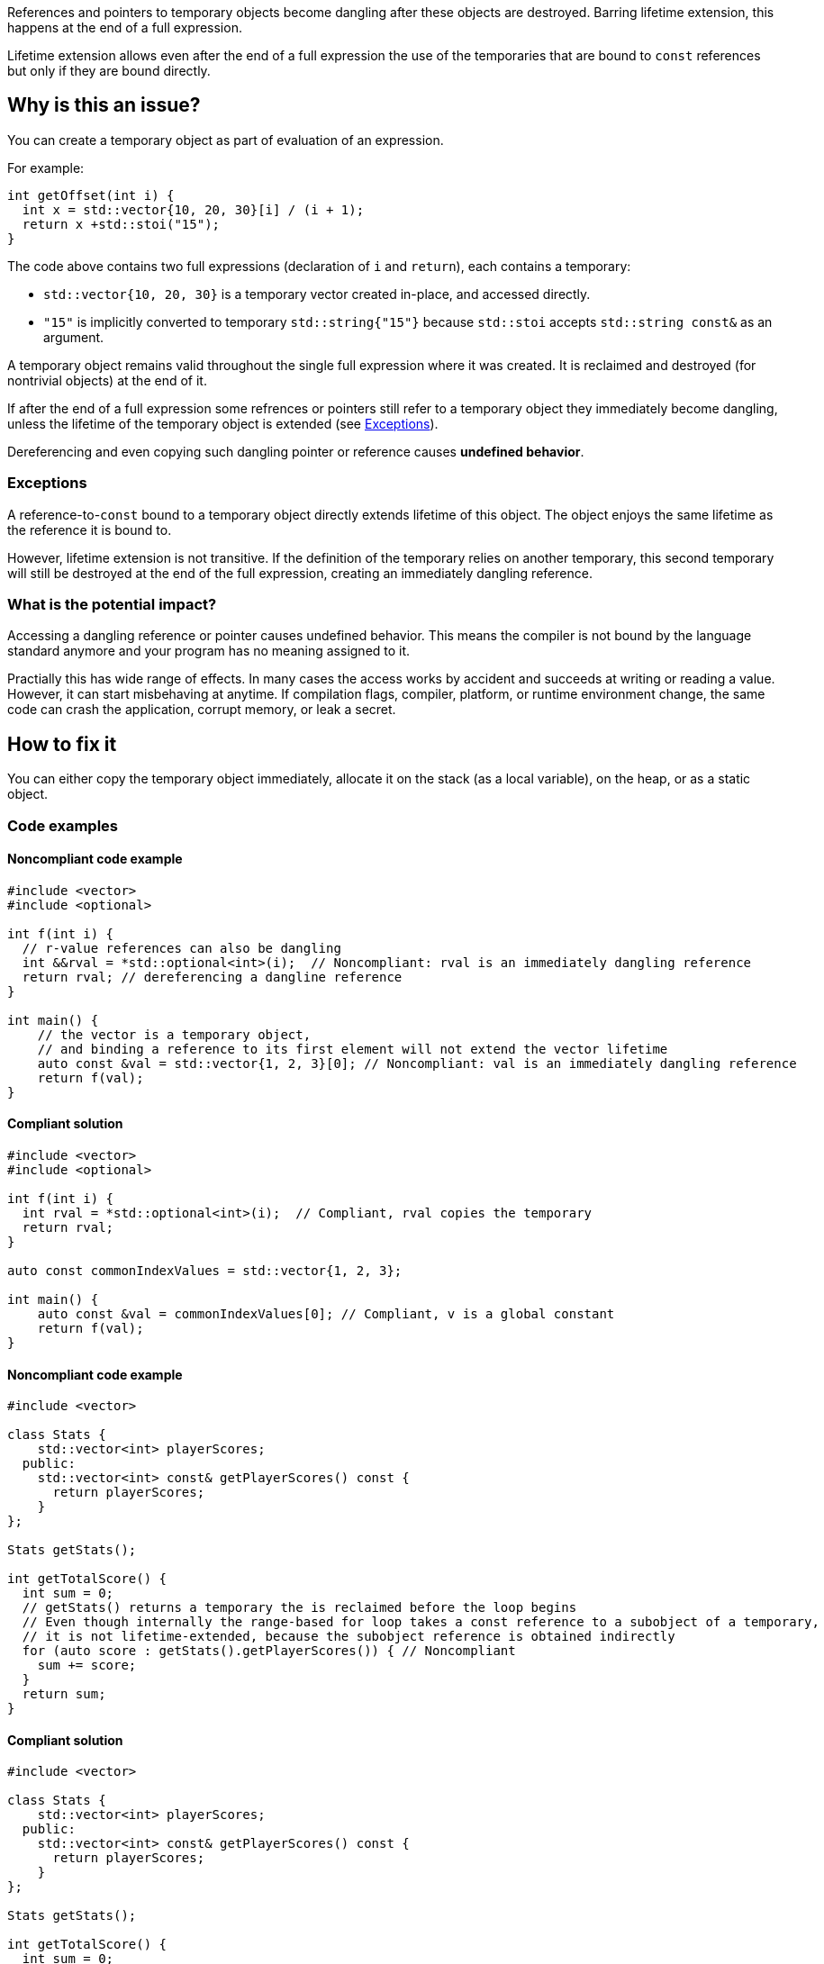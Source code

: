 
References and pointers to temporary objects become dangling after these objects are destroyed.
Barring lifetime extension, this happens at the end of a full expression.

Lifetime extension allows even after the end of a full expression the use  of
the temporaries that are bound to `const` references but only if they are bound directly.

== Why is this an issue?

You can create a temporary object as part of evaluation of an expression.

For example:

[source,cpp]
----
int getOffset(int i) {
  int x = std::vector{10, 20, 30}[i] / (i + 1);
  return x +std::stoi("15");
}
----

The code above contains two full expressions (declaration of `i` and `return`), each contains a temporary:

- `std::vector{10, 20, 30}` is a temporary vector created in-place, and accessed directly.
- `"15"` is implicitly converted to temporary `std::string{"15"}` because `std::stoi` accepts `std::string const&` as an argument.

A temporary object remains valid throughout the single full expression where it was created.
It is reclaimed and destroyed (for nontrivial objects) at the end of it.

If after the end of a full expression some refrences or pointers still refer to a temporary object
they immediately become dangling, unless the lifetime of the temporary object is extended (see <<Exceptions>>).

Dereferencing and even copying such dangling pointer or reference causes *undefined behavior*.

=== Exceptions [[exceptions]]

A reference-to-`const` bound to a temporary object directly extends lifetime of this object.
The object enjoys the same lifetime as the reference it is bound to.

However, lifetime extension is not transitive.
If the definition of the temporary relies on another temporary,
this second temporary will still be destroyed at the end of the full expression,
creating an immediately dangling reference.

=== What is the potential impact?

Accessing a dangling reference or pointer causes undefined behavior.
This means the compiler is not bound by the language standard anymore and your program has no meaning assigned to it.

Practially this has wide range of effects.
In many cases the access works by accident and succeeds at writing or reading a value.
However, it can start misbehaving at anytime.
If compilation flags, compiler, platform, or runtime environment change,
the same code can crash the application, corrupt memory, or leak a secret.

== How to fix it

You can either copy the temporary object immediately,
allocate it on the stack (as a local variable),
on the heap, or as a static object.

=== Code examples

==== Noncompliant code example

[source,cpp,diff-id=1,diff-type=noncompliant]
----
#include <vector>
#include <optional>

int f(int i) {
  // r-value references can also be dangling
  int &&rval = *std::optional<int>(i);  // Noncompliant: rval is an immediately dangling reference
  return rval; // dereferencing a dangline reference
}

int main() {
    // the vector is a temporary object,
    // and binding a reference to its first element will not extend the vector lifetime
    auto const &val = std::vector{1, 2, 3}[0]; // Noncompliant: val is an immediately dangling reference
    return f(val);
}
----

==== Compliant solution

[source,cpp,diff-id=1,diff-type=compliant]
----
#include <vector>
#include <optional>

int f(int i) {
  int rval = *std::optional<int>(i);  // Compliant, rval copies the temporary
  return rval;
}

auto const commonIndexValues = std::vector{1, 2, 3};

int main() {
    auto const &val = commonIndexValues[0]; // Compliant, v is a global constant
    return f(val);
}
----

==== Noncompliant code example

[source,cpp,diff-id=2,diff-type=noncompliant]
----
#include <vector>

class Stats {
    std::vector<int> playerScores;
  public:
    std::vector<int> const& getPlayerScores() const {
      return playerScores;
    }
};

Stats getStats();

int getTotalScore() {
  int sum = 0;
  // getStats() returns a temporary the is reclaimed before the loop begins
  // Even though internally the range-based for loop takes a const reference to a subobject of a temporary,
  // it is not lifetime-extended, because the subobject reference is obtained indirectly
  for (auto score : getStats().getPlayerScores()) { // Noncompliant
    sum += score;
  }
  return sum;
}
----

==== Compliant solution

[source,cpp,diff-id=2,diff-type=compliant]
----
#include <vector>

class Stats {
    std::vector<int> playerScores;
  public:
    std::vector<int> const& getPlayerScores() const {
      return playerScores;
    }
};

Stats getStats();

int getTotalScore() {
  int sum = 0;
  // stats is not a temporary and it is alive throughout the loop
  for (auto stats = getStats(); auto score : stats.getPlayerScores()) { // Compliant
    sum += score;
  }
  return sum;
}
----

Alternatively, you can rely on lifetime extension, if you are accessing the field directly:

[source,cpp]
----
#include <vector>

class Stats {
  public:
    std::vector<int> playerScores;
};

Stats getStats();

int getTotalScore() {
  int sum = 0;
  // the temporary Stats is lifetime extended for the duration of the loop
  // because a hidden const reference is bound to its field Stats::playerScores
  for (auto score : getStats().playerScores) { // Compliant
    sum += score;
  }
  return sum;
}
----

Another option, is to overload the `getPlayerScores` member function to
"consume" the temporary and return an independent temporary with its own
lifetime that can be extended:

[source,cpp]
----
#include <vector>

class Stats {
    std::vector<int> playerScores;
  public:
    std::vector<int> const& getPlayerScores() const {
      return playerScores;
    }
    std::vector<int> getPlayerScores() && { // Note the && at the end
      return std::move(playerScores);
    }
};

Stats getStats();

int getTotalScore() {
  int sum = 0;
  // Now, the second overload of getPlayerScores() is used, and it
  // returns another temporary that can be lifetime extended.
  for (auto score : getStats().getPlayerScores()) { // Compliant
    sum += score;
  }
  return sum;
}
----

==== Noncompliant code example

[source,cpp,diff-id=5,diff-type=compliant]
----
#include <string>
#include <memory>
struct MyStrRef {
  std::shared_ptr<std::string const> target;
  MyStrRef(std::string const& target):target (&target) {}
};

void f(Wrapper const& w) {
  MyStrRef x(std::string{"string"}); // Noncompliant
  std::cout <<*x.target; // Dereferencing a dangling pointer
}
----

==== Compliant solution

You can store the temporary as a global, static, or local variable, or on the heap.
For the completeness sake, let us put the string on the heap:

[source,cpp,diff-id=5,diff-type=compliant]
----
#include <string>
#include <memory>
struct MyStrRef {
  std::shared_ptr<std::string const> target;
  MyStrRef(std::shared_ptr<std::string const> target):target (&target) {}
};

void f(Wrapper const& w) {
  auto s = std::make_shared<std::string>("string");
  MyStrRef x(s); // Compliant
  std::cout <<*x.target;
}
----

==== Noncompliant code example

[source,cpp,diff-id=3,diff-type=noncompliant]
----
#include <string>
class Wrapper {
    std::string contents;
  public:
    std::string const& getOr(std::string const& backup) const {
      return contents.empty() ? backup : contents;
    }
};

void f(Wrapper const& w) {
  // If w.contents is empty, c will be a dangling reference to a former std::string{"<empty>"}
  auto const& c = w.getOr("<empty>"); // Noncompliant
  std::cout <<c <<std::endl;
}
----

==== Compliant solution

[source,cpp,diff-id=3,diff-type=compliant]
----
#include <string>
class Wrapper {
    std::string contents;
  public:
    std::string const& getOr(std::string const& backup) const {
      return contents.empty() ? backup : contents;
    }
};

void f(Wrapper const& w) {
  std::string c = w.getOr("<empty>"); // Compliant, c is an independent copy
  std::cout <<c <<std::endl;
}
----

== Going the extra mile

The interface of `Wrapper::getOr` from the example above is dangerous,
since it is bound to create subtle bugs.
Instead of fixing every call, it is better to make the interface less error-prone.

For example, always return the `std::string` by value.

[source,cpp]
----
  std::string Wrapper::getOr(std::string backup) const {
    return contents.empty() ? backup : contents;
  }
----

There is no reference involved, so no risk of having it dangling.

This safer solution, does involve some performance overhead of potentially unncessarily
copying the `w.contents` string but in many cases it is acceptable.

Alternatively, you can use `std::string_view` (or the equivalent if you can't use {cpp}17)
to make this interface more efficient:

[source,cpp]
----
  std::string_view Wrapper::getOr(std::string_view backup) const {
    return contents.empty() ? backup : contents;
  }
----

In this case, `w.getOr("str")` creates and passes `std::string_view` by value,
and the temporary `std::string_view` stores a pointer to the string literal `"str"`.
When `getOr` returns `contents` it copies the `backup` value, which is fast,
and the result is copied to a variable in the caller's stack frame.

Note, that the interface is only slightly safer.
The following code would still create a dangling pointer
because it creates a temporary `std::string`
and the `std::string_view` refers to this temporary object
that gets destroyed at the end of the full expression:

[source,cpp]
----
std::string_view c = w.getOr(std::string{"str"}); // Noncompliant
std::cout <<c <<std::endl; // c refers to a the memory formerly occupied by temporary string
----

== Resources

=== Documentation

- https://en.cppreference.com/w/cpp/language/lifetime[Lifetime]
- https://en.cppreference.com/w/cpp/language/range-for[Range-based for loop - Temporary range expression]
- https://en.cppreference.com/w/cpp/header/string_view[std::string_view]

=== Articles & blog posts

- https://abseil.io/tips/107[Abseil ToW#107: Reference Lifetime Extension]

ifdef::env-github,rspecator-view[]
'''

TODO: check if this rule should still belong to "MISRA C++ 2008 recommended"

== Comments And Links
(visible only on this page)

=== on 13 Dec 2019, 18:59:41 Loïc Joly wrote:
\[~amelie.renard]: From the example, you seem to want to report at the place the immediately dangling reference is used, not at the place it is created. I think this is significantly more complex, for little added value (anyways, the place to correct is probably the creation place). I changed it. One consequence is the possibility of "true" false positives, if the reference is created, but never used. But this is probably an uncommon pattern, and at least a pitfall.

I also changed some wording, can you review?

=== on 16 Dec 2019, 09:31:46 Amélie Renard wrote:
\[~loic.joly] Seems good to me, thanks.

endif::env-github,rspecator-view[]
